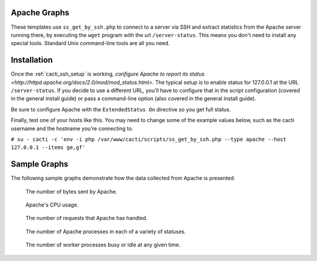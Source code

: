 .. _cacti_apache_graphs:

Apache Graphs
=============

These templates use ``ss_get_by_ssh.php`` to connect to a server via SSH and
extract statistics from the Apache server running there, by executing the
``wget`` program with the url ``/server-status``.  This means you don't need to
install any special tools.  Standard Unix command-line tools are all you need.

Installation
============

Once the :ref:`cacti_ssh_setup` is working, `configure Apache to report its
status <http://httpd.apache.org/docs/2.0/mod/mod_status.html>`.  The typical
setup is to enable status for 127.0.0.1 at the URL ``/server-status``. If you
decide to use a different URL, you'll have to configure that in the script
configuration (covered in the general install guide) or pass a command-line
option (also covered in the general install guide).

Be sure to configure Apache with the ``ExtendedStatus On`` directive so you get
full status.

Finally, test one of your hosts like this.  You may need to change some of the
example values below, such as the cacti username and the hostname you're
connecting to.

``# su - cacti -c 'env -i php /var/www/cacti/scripts/ss_get_by_ssh.php --type apache --host 127.0.0.1 --items ge,gf'``

Sample Graphs
=============

The following sample graphs demonstrate how the data collected from Apache is
presented.

.. figure:: images/apache_bytes.png

   The number of bytes sent by Apache.

.. figure:: images/apache_cpu_load.png

   Apache's CPU usage.

.. figure:: images/apache_requests.png

   The number of requests that Apache has handled.

.. figure:: images/apache_scoreboard.png

   The number of Apache processes in each of a variety of statuses.

.. figure:: images/apache_workers.png
   
   The number of worker processes busy or idle at any given time.
